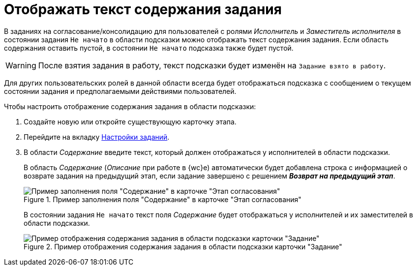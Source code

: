 = Отображать текст содержания задания

В заданиях на согласование/консолидацию для пользователей с ролями _Исполнитель_ и _Заместитель исполнителя_ в состоянии задания `Не начато` в области подсказки можно отображать текст содержания задания. Если область содержания оставить пустой, в состоянии `Не начато` подсказка также будет пустой.

[WARNING]
====
После взятия задания в работу, текст подсказки будет изменён на `Задание взято в работу`.
====

Для других пользовательских ролей в данной области всегда будет отображаться подсказка с сообщением о текущем состоянии задания и предполагаемыми действиями пользователей.

.Чтобы настроить отображение содержания задания в области подсказки:
. Создайте новую или откройте существующую карточку этапа.
. Перейдите на вкладку xref:stage-task.adoc[Настройки заданий].
. В области _Содержание_ введите текст, который должен отображаться у исполнителей в области подсказки.
+
В область _Содержание_ (_Описание_ при работе в {wc}е) автоматически будет добавлена строка с информацией о возврате задания на предыдущий этап, если задание завершено с решением *_Возврат на предыдущий этап_*.
+
.Пример заполнения поля "Содержание" в карточке "Этап согласования"
image::task-contents.png[Пример заполнения поля "Содержание" в карточке "Этап согласования"]
+
В состоянии задания `Не начато` текст поля _Содержание_ будет отображаться у исполнителей и их заместителей в области подсказки.
+
.Пример отображения содержания задания в области подсказки карточки "Задание"
image::task-content-hint.png[Пример отображения содержания задания в области подсказки карточки "Задание"]
